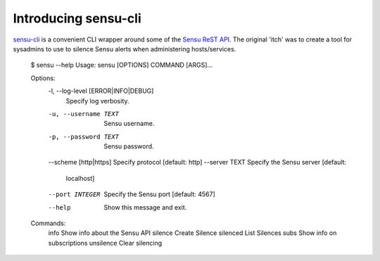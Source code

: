 =====================
Introducing sensu-cli
=====================

`sensu-cli`_ is a convenient CLI wrapper around some of the `Sensu ReST API`_. The original 'itch' was to create a tool
for sysadmins to use to silence Sensu alerts when administering hosts/services.

    $ sensu --help
    Usage: sensu [OPTIONS] COMMAND [ARGS]...

    Options:
      -l, --log-level [ERROR|INFO|DEBUG]
                                      Specify log verbosity.
      -u, --username TEXT             Sensu username.
      -p, --password TEXT             Sensu password.
      --scheme [http|https]           Specify protocol  [default: http]
      --server TEXT                   Specify the Sensu server  [default:
                                      localhost]
      --port INTEGER                  Specify the Sensu port  [default: 4567]
      --help                          Show this message and exit.

    Commands:
      info       Show info about the Sensu API
      silence    Create Silence
      silenced   List Silences
      subs       Show info on subscriptions
      unsilence  Clear silencing


.. _`sensu-cli`: https://github.com/dhutty/sensu-cli
.. _`Sensu ReST API`: https://sensuapp.org/docs/0.28/api/
